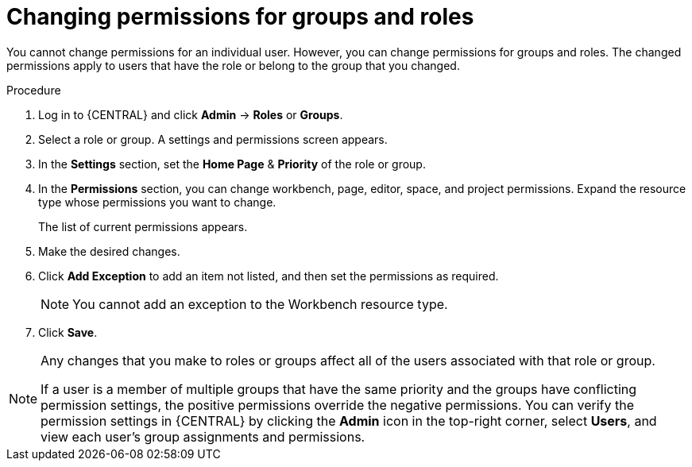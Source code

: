 [id='business-central-settings-changing-permissions-proc']
= Changing permissions for groups and roles

You cannot change permissions for an individual user. However, you can change permissions for groups and roles. The changed permissions apply to users that have the role or belong to the group that you changed.


.Procedure
. Log in to {CENTRAL} and click *Admin* -> *Roles* or *Groups*.
. Select a role or group. A settings and permissions screen appears.
. In the *Settings* section, set the *Home Page* & *Priority* of the role or group.
. In the *Permissions* section, you can change workbench, page, editor, space, and project permissions. Expand the resource type whose permissions you want to change.
+
The list of current permissions appears.
+
. Make the desired changes.
. Click *Add Exception* to add an item not listed, and then set the permissions as required.
+
[NOTE]
====
You cannot add an exception to the Workbench resource type.
====
+
. Click *Save*.

[NOTE]
====
Any changes that you make to roles or groups affect all of the users associated with that role or group.

If a user is a member of multiple groups that have the same priority and the groups have conflicting permission settings, the positive permissions override the negative permissions. You can verify the permission settings in {CENTRAL} by clicking the *Admin* icon in the top-right corner, select *Users*, and view each user's group assignments and permissions.
====
